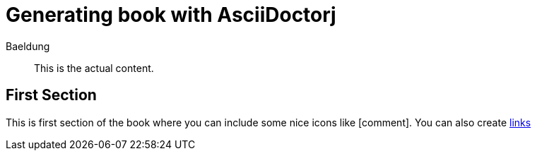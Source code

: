 :icons: font


= Generating book with AsciiDoctorj
Baeldung

[abstract]
This is the actual content.

== First Section

This is first section of the book where you can include some nice icons like icon:comment[].
You can also create http://www.example.com[links]
